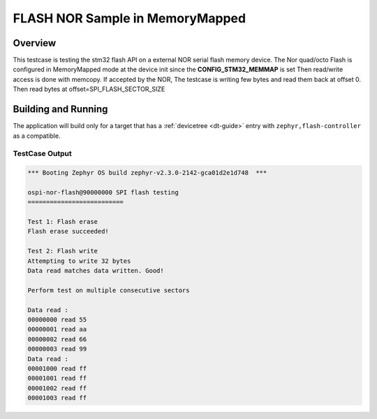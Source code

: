 .. _memmap:

FLASH NOR Sample in MemoryMapped
################################

Overview
********

This testcase is testing the stm32 flash API on a external NOR serial flash
memory device.
The Nor quad/octo Flash is configured in MemoryMapped mode at the device init
since the **CONFIG_STM32_MEMMAP** is set
Then read/write access is done with memcopy.
If accepted by the NOR, The testcase is writing few bytes and read them back at offset 0.
Then read bytes at offset=SPI_FLASH_SECTOR_SIZE

Building and Running
********************

The application will build only for a target that has a :ref:`devicetree
<dt-guide>` entry with ``zephyr,flash-controller`` as a compatible.

.. zephyr-app-commands::
   :zephyr-app: tests/drivers/flash/stm32/memmap
   :board: b_u585i_iot02a
   :goals: build flash
   :compact:

TestCase Output
===============

.. code-block:: console

   *** Booting Zephyr OS build zephyr-v2.3.0-2142-gca01d2e1d748  ***

   ospi-nor-flash@90000000 SPI flash testing
   ==========================

   Test 1: Flash erase
   Flash erase succeeded!

   Test 2: Flash write
   Attempting to write 32 bytes
   Data read matches data written. Good!

   Perform test on multiple consecutive sectors

   Data read :
   00000000 read 55
   00000001 read aa
   00000002 read 66
   00000003 read 99
   Data read :
   00001000 read ff
   00001001 read ff
   00001002 read ff
   00001003 read ff
